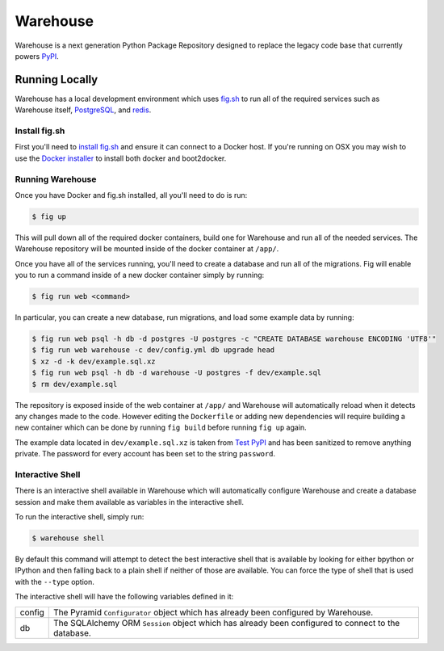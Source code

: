 Warehouse
=========

Warehouse is a next generation Python Package Repository designed to replace
the legacy code base that currently powers `PyPI <https://pypi.python.org/>`_.


Running Locally
---------------

Warehouse has a local development environment which uses
`fig.sh <http://www.fig.sh/>`_ to run all of the required services such as
Warehouse itself, `PostgreSQL <http://www.postgresql.org/>`_, and
`redis <http://redis.io/>`_.


Install fig.sh
~~~~~~~~~~~~~~

First you'll need to `install fig.sh <http://www.fig.sh/install.html>`_ and
ensure it can connect to a Docker host. If you're running on OSX you may wish
to use the `Docker installer <https://docs.docker.com/installation/mac/>`_ to
install both docker and boot2docker.


Running Warehouse
~~~~~~~~~~~~~~~~~

Once you have Docker and fig.sh installed, all you'll need to do is run:

.. code-block:: console

    $ fig up

This will pull down all of the required docker containers, build one for
Warehouse and run all of the needed services. The Warehouse repository will be
mounted inside of the docker container at ``/app/``.

Once you have all of the services running, you'll need to create a database and
run all of the migrations. Fig will enable you to run a command inside of a
new docker container simply by running:

.. code-block:: console

    $ fig run web <command>

In particular, you can create a new database, run migrations, and load some
example data by running:

.. code-block:: console

    $ fig run web psql -h db -d postgres -U postgres -c "CREATE DATABASE warehouse ENCODING 'UTF8'"
    $ fig run web warehouse -c dev/config.yml db upgrade head
    $ xz -d -k dev/example.sql.xz
    $ fig run web psql -h db -d warehouse -U postgres -f dev/example.sql
    $ rm dev/example.sql

The repository is exposed inside of the web container at ``/app/`` and
Warehouse will automatically reload when it detects any changes made to the
code. However editing the ``Dockerfile`` or adding new dependencies will
require building a new container which can be done by running ``fig build``
before running ``fig up`` again.

The example data located in ``dev/example.sql.xz`` is taken from
`Test PyPI <https://testpypi.python.org/>`_ and has been sanitized to remove
anything private. The password for every account has been set to the string
``password``.


Interactive Shell
~~~~~~~~~~~~~~~~~

There is an interactive shell available in Warehouse which will automatically
configure Warehouse and create a database session and make them available as
variables in the interactive shell.

To run the interactive shell, simply run:

.. code-block:: console

    $ warehouse shell

By default this command will attempt to detect the best interactive shell that
is available by looking for either bpython or IPython and then falling back to
a plain shell if neither of those are available. You can force the type of
shell that is used with the ``--type`` option.

The interactive shell will have the following variables defined in it:

====== ========================================================================
config The Pyramid ``Configurator`` object which has already been configured by
       Warehouse.
db     The SQLAlchemy ORM ``Session`` object which has already been configured
       to connect to the database.
====== ========================================================================
